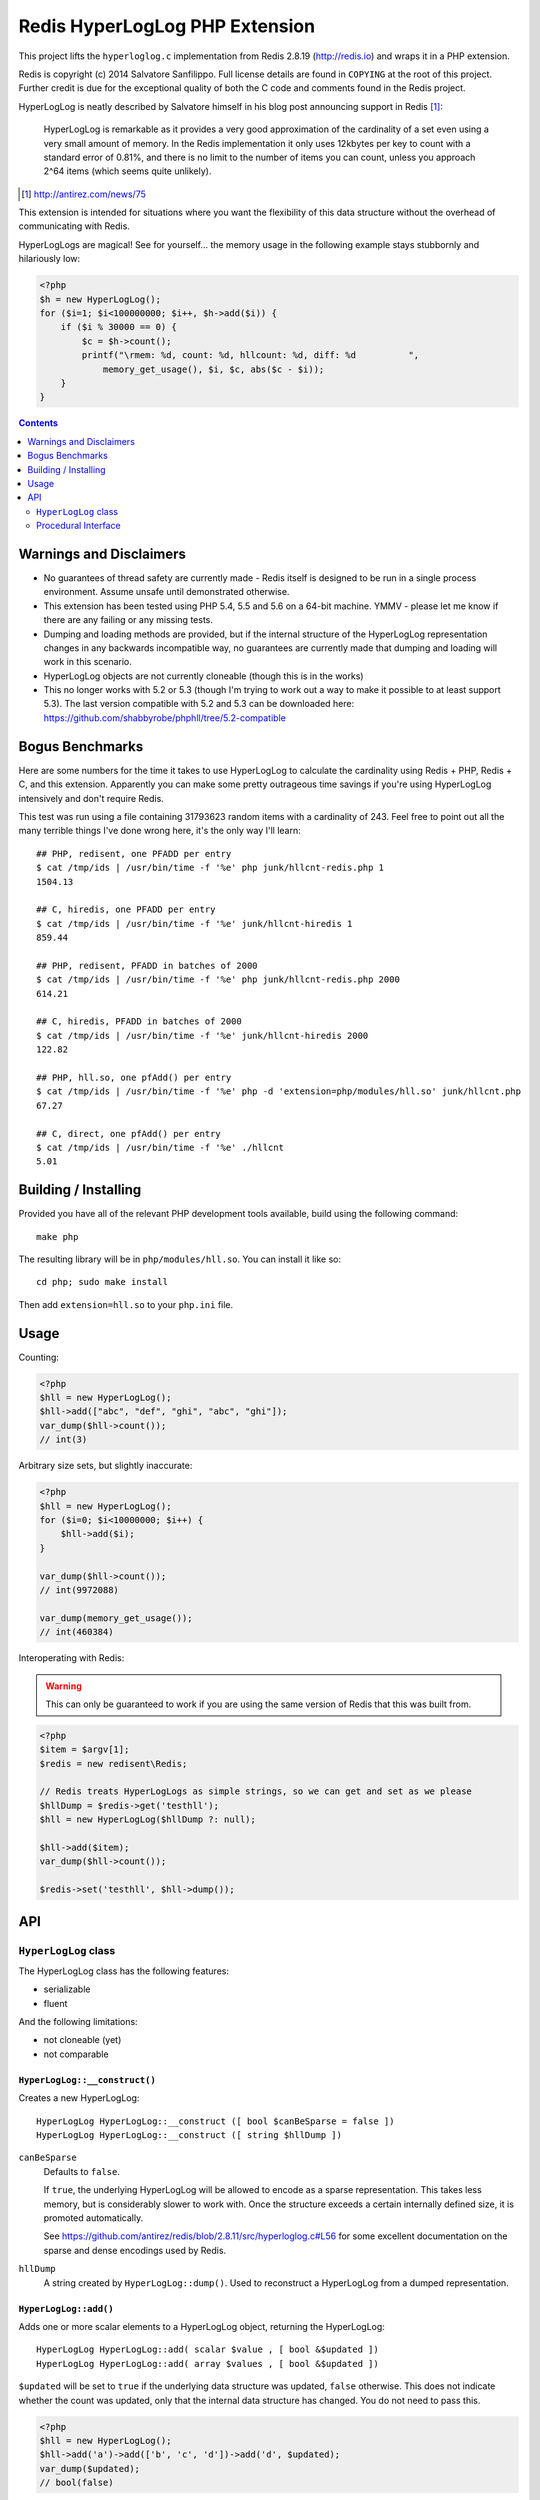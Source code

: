 Redis HyperLogLog PHP Extension
===============================

.. image:: https://travis-ci.org/shabbyrobe/phphll.svg

This project lifts the ``hyperloglog.c`` implementation from Redis 2.8.19
(http://redis.io) and wraps it in a PHP extension.

Redis is copyright (c) 2014 Salvatore Sanfilippo. Full license details are found in
``COPYING`` at the root of this project. Further credit is due for the exceptional quality
of both the C code and comments found in the Redis project.

HyperLogLog is neatly described by Salvatore himself in his blog post announcing support
in Redis [1]_:

    HyperLogLog is remarkable as it provides a very good approximation of the cardinality
    of a set even using a very small amount of memory. In the Redis implementation it only
    uses 12kbytes per key to count with a standard error of 0.81%, and there is no limit
    to the number of items you can count, unless you approach 2^64 items (which seems
    quite unlikely).

.. [1] http://antirez.com/news/75

This extension is intended for situations where you want the flexibility of this data
structure without the overhead of communicating with Redis.

HyperLogLogs are magical! See for yourself... the memory usage in the following example
stays stubbornly and hilariously low:

.. code-block:: php
    
    <?php
    $h = new HyperLogLog();
    for ($i=1; $i<100000000; $i++, $h->add($i)) {
        if ($i % 30000 == 0) {
            $c = $h->count();
            printf("\rmem: %d, count: %d, hllcount: %d, diff: %d          ", 
                memory_get_usage(), $i, $c, abs($c - $i));
        }
    }

.. contents::
    :depth: 2


Warnings and Disclaimers
------------------------

- No guarantees of thread safety are currently made - Redis itself is designed
  to be run in a single process environment. Assume unsafe until demonstrated otherwise.

- This extension has been tested using PHP 5.4, 5.5 and 5.6 on a 64-bit machine. YMMV -
  please let me know if there are any failing or any missing tests.

- Dumping and loading methods are provided, but if the internal structure of the
  HyperLogLog representation changes in any backwards incompatible way, no guarantees are
  currently made that dumping and loading will work in this scenario.

- HyperLogLog objects are not currently cloneable (though this is in the works)

- This no longer works with 5.2 or 5.3 (though I'm trying to work out a way to make it
  possible to at least support 5.3). The last version compatible with 5.2 and 5.3 can be
  downloaded here: https://github.com/shabbyrobe/phphll/tree/5.2-compatible


Bogus Benchmarks
----------------

Here are some numbers for the time it takes to use HyperLogLog to calculate the
cardinality using Redis + PHP, Redis + C, and this extension. Apparently you can make some
pretty outrageous time savings if you're using HyperLogLog intensively and don't require
Redis.

This test was run using a file containing 31793623 random items with a cardinality of 243.
Feel free to point out all the many terrible things I've done wrong here, it's the only
way I'll learn::

    ## PHP, redisent, one PFADD per entry
    $ cat /tmp/ids | /usr/bin/time -f '%e' php junk/hllcnt-redis.php 1
    1504.13

    ## C, hiredis, one PFADD per entry
    $ cat /tmp/ids | /usr/bin/time -f '%e' junk/hllcnt-hiredis 1
    859.44

    ## PHP, redisent, PFADD in batches of 2000
    $ cat /tmp/ids | /usr/bin/time -f '%e' php junk/hllcnt-redis.php 2000
    614.21

    ## C, hiredis, PFADD in batches of 2000
    $ cat /tmp/ids | /usr/bin/time -f '%e' junk/hllcnt-hiredis 2000
    122.82

    ## PHP, hll.so, one pfAdd() per entry
    $ cat /tmp/ids | /usr/bin/time -f '%e' php -d 'extension=php/modules/hll.so' junk/hllcnt.php
    67.27

    ## C, direct, one pfAdd() per entry
    $ cat /tmp/ids | /usr/bin/time -f '%e' ./hllcnt 
    5.01


Building / Installing
---------------------

Provided you have all of the relevant PHP development tools available, build using the
following command::

    make php

The resulting library will be in ``php/modules/hll.so``. You can install it like so::

    cd php; sudo make install

Then add ``extension=hll.so`` to your ``php.ini`` file.


Usage
-----

Counting:

.. code-block:: php
    
    <?php
    $hll = new HyperLogLog();
    $hll->add(["abc", "def", "ghi", "abc", "ghi"]);
    var_dump($hll->count());
    // int(3)


Arbitrary size sets, but slightly inaccurate:

.. code-block:: php

    <?php
    $hll = new HyperLogLog();
    for ($i=0; $i<10000000; $i++) {
        $hll->add($i);
    }

    var_dump($hll->count());
    // int(9972088)

    var_dump(memory_get_usage());
    // int(460384)


Interoperating with Redis:

.. warning:: This can only be guaranteed to work if you are using the same version of
   Redis that this was built from.

.. code-block:: php
    
    <?php
    $item = $argv[1];
    $redis = new redisent\Redis;

    // Redis treats HyperLogLogs as simple strings, so we can get and set as we please
    $hllDump = $redis->get('testhll');
    $hll = new HyperLogLog($hllDump ?: null);

    $hll->add($item);
    var_dump($hll->count());

    $redis->set('testhll', $hll->dump());


API
---

``HyperLogLog`` class
~~~~~~~~~~~~~~~~~~~~~

The HyperLogLog class has the following features:

- serializable
- fluent

And the following limitations:

- not cloneable (yet)
- not comparable


``HyperLogLog::__construct()``
^^^^^^^^^^^^^^^^^^^^^^^^^^^^^^

Creates a new HyperLogLog:: 

    HyperLogLog HyperLogLog::__construct ([ bool $canBeSparse = false ])
    HyperLogLog HyperLogLog::__construct ([ string $hllDump ])

``canBeSparse``
    Defaults to ``false``.
    
    If ``true``, the underlying HyperLogLog will be allowed to encode as a sparse
    representation. This takes less memory, but is considerably slower to work with. Once
    the structure exceeds a certain internally defined size, it is promoted automatically.

    See https://github.com/antirez/redis/blob/2.8.11/src/hyperloglog.c#L56 for some
    excellent documentation on the sparse and dense encodings used by Redis.

``hllDump``
    A string created by ``HyperLogLog::dump()``. Used to reconstruct a HyperLogLog from a
    dumped representation.


``HyperLogLog::add()``
^^^^^^^^^^^^^^^^^^^^^^

Adds one or more scalar elements to a HyperLogLog object, returning the HyperLogLog::

    HyperLogLog HyperLogLog::add( scalar $value , [ bool &$updated ])
    HyperLogLog HyperLogLog::add( array $values , [ bool &$updated ])

``$updated`` will be set to ``true`` if the underlying data structure was updated,
``false`` otherwise. This does not indicate whether the count was updated, only that the
internal data structure has changed. You do not need to pass this.

.. warning: this API is *unstable*. It may end up returning $updated instead of taking it
   by reference. It may also allow a variable argument variant.

.. code-block:: php

    <?php
    $hll = new HyperLogLog();
    $hll->add('a')->add(['b', 'c', 'd'])->add('d', $updated);
    var_dump($updated);
    // bool(false)


``HyperLogLog::count()``
^^^^^^^^^^^^^^^^^^^^^^^^

Returns the cardinality of the HyperLogLog::

    int HyperLogLog::count()

You can use ``hll_count($hll1, $hll2)`` to perform a merged count:

.. code-block:: php

    <?php
    $hll1 = (new HyperLogLog())->add(['a', 'b']);
    $hll2 = (new HyperLogLog())->add(['a', 'c']);
    var_dump(hll_count($hll1, $hll2));
    // int(3)


``HyperLogLog::merge()``
^^^^^^^^^^^^^^^^^^^^^^^^

Merges the HyperLogLog with one or more existing HyperLogLogs, returning the called
HyperLogLog::

    HyperLogLog HyperLogLog::merge ( mixed $hyperLogLog [ , mixed $... ])
    HyperLogLog HyperLogLog::merge ( array $hyperLogLogs )

.. code-block:: php

    <?php
    $hll1 = (new HyperLogLog())->add(['foo', 'bar']);
    $hll2 = (new HyperLogLog())->add(['bar', 'baz']);

    assert($hll1->merge($hll2)->count() == 3);


The passed HyperLogLogs can be in either Object or resource form:

.. code-block:: php

    <?php    
    $hll1 = new HyperLogLog();
    $hll1->merge([hll_create(), new HyperLogLog()]);


``HyperLogLog::promote()``
^^^^^^^^^^^^^^^^^^^^^^^^^^

Ensures a HyperLogLog has a dense representation::

    HyperLogLog HyperLogLog::promote( void )

If the HyperLogLog is already dense, this function does nothing.

See https://github.com/antirez/redis/blob/2.8.11/src/hyperloglog.c#L56 for some excellent
documentation on the sparse and dense encodings used by Redis.


``HyperLogLog::dump()``
^^^^^^^^^^^^^^^^^^^^^^^

Dumps a binary representation of the underlying HyperLogLog::

    string HyperLogLog::dump( void );

 The return type will be a string, but the string will contain binary data and contains
 ``\0`` characters that should not be ignored.

.. warning:: This is a direct dump of Redis' internal representation of the HyperLogLog.
    The dump can only be guaranteed to work with the version of Redis from which the
    ``hyperloglog.c`` file was taken. It should not be used for anything permanent.

You can pass the resulting dump back into the constructor:

.. code-block:: php
    
    <?php
    $h1 = (new HyperLogLog())->add(['a', 'b', 'c']);
    assert($h1->count() == 3);

    $h2 = new HyperLogLog($h->dump());
    assert($h2->count() == 3);


``HyperLogLog::info()``
^^^^^^^^^^^^^^^^^^^^^^^

Returns an array of information about a HyperLogLog::

    array HyperLogLog::info ( void )

.. code-block:: php

    <?php
    $h = hll_create();
    var_dump(hll_info($h));
    // array(1) {
    //    ["encoding"]=>string(5) "dense"
    // }


``HyperLogLog->hll``
^^^^^^^^^^^^^^^^^^^^

The HyperLogLog resource used by the class. This can be manipulated using the procedural
functions documented below.


Procedural Interface
~~~~~~~~~~~~~~~~~~~~

Each method on HyperLogLog has a procedural analog that operates on a HyperLogLog resource
rather than an instance of the HyperLogLog class::

    resource hll_create ([ bool $allowSparse = false ])

    bool hll_add ( resource $hll , scalar $value )
    bool hll_add ( resource $hll , array $values )

    int hll_count ( mixed $hll [ , mixed $... ])

    resource hll_merge( mixed $hyperLogLog1 , mixed $hyperLogLog2 [ , mixed $... ])
    resource hll_merge( array $hyperLogLogs )

    void hll_promote ( resource $hll )

    string hll_dump ( resource $hll )

    resource hll_load ( string $hllDump )

    array hll_info ( resource $hll )


All signatures in the above API that accept a ``mixed`` hyperloglog parameter rather than
a ``resource`` parameter will accept either the resource or the object version, or a
mixture thereof:

.. code-block:: php

    <?php
    $h1 = (new HyperLogLog())->add('a');
    $h2 = hll_create();
    hll_add($h2, 'foo');

    assert(hll_count($h1, $h2) == 2);
    

``hll_load``
^^^^^^^^^^^^

Creates a HyperLogLog resource from a string representation created by ``hll_dump`` or
``HyperLogLog::dump()``::

    resource hll_load( string $dump )

Analog of ``new HyperLogLog(hll_dump($hll))``

